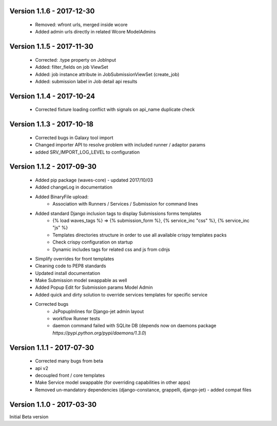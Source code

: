 Version 1.1.6 - 2017-12-30
--------------------------

    - Removed: wfront urls, merged inside wcore
    - Added admin urls directly in related Wcore ModelAdmins


Version 1.1.5 - 2017-11-30
--------------------------

    - Corrected: .type property on JobInput
    - Added: filter_fields on job ViewSet
    - Added: job instance attribute in JobSubmissionViewSet (create_job)
    - Added: submission label in Job detail api results

Version 1.1.4 - 2017-10-24
--------------------------

    - Corrected fixture loading conflict with signals on api_name duplicate check


Version 1.1.3 - 2017-10-18
--------------------------

    - Corrected bugs in Galaxy tool import
    - Changed importer API to resolve problem with included runner / adaptor params
    - added SRV_IMPORT_LOG_LEVEL to configuration

Version 1.1.2 - 2017-09-30
--------------------------

    - Added pip package (waves-core) - updated 2017/10/03
    - Added changeLog in documentation
    - Added BinaryFile upload:
        - Association with Runners / Services / Submission for command lines
    - Added standard Django inclusion tags to display Submissions forms templates
        - {% load waves_tags %} => {% submission_form %}, {% service_inc "css" %}, {% service_inc "js" %}
        - Templates directories structure in order to use all available crispy templates packs
        - Check crispy configuration on startup
        - Dynamic includes tags for related css and js from cdnjs
    - Simplify overrides for front templates
    - Cleaning code to PEP8 standards
    - Updated install documentation
    - Make Submission model swappable as well
    - Added Popup Edit for Submission params Model Admin
    - Added quick and dirty solution to override services templates for specific service
    - Corrected bugs
        - JsPopupInlines for Django-jet admin layout
        - workflow Runner tests
        - daemon command failed with SQLite DB (depends now on daemons package `̀https://pypi.python.org/pypi/daemons/1.3.0`)


Version 1.1.1 - 2017-07-30
--------------------------

    - Corrected many bugs from beta
    - api v2
    - decoupled front / core templates
    - Make Service model swappable (for overriding capabilities in other apps)
    - Removed un-mandatory dependencies (django-constance, grappelli, django-jet) - added compat files


Version 1.1.0 - 2017-03-30
--------------------------

Initial Beta version

